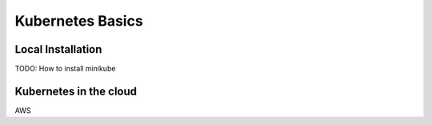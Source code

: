 Kubernetes Basics
=================

Local Installation
------------------

TODO: How to install minikube

Kubernetes in the cloud
-----------------------

AWS